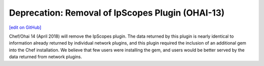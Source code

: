 ==================================================================
Deprecation: Removal of IpScopes Plugin (OHAI-13)
==================================================================
`[edit on GitHub] <https://github.com/chef/chef-web-docs/blob/master/chef_master/source/deprecations_ohai_ipscopes.rst>`__

Chef/Ohai 14 (April 2018) will remove the IpScopes plugin. The data returned by this plugin is nearly identical to information already returned by individual network plugins, and this plugin required the inclusion of an additional gem into the Chef installation. We believe that few users were installing the gem, and users would be better served by the data returned from network plugins.